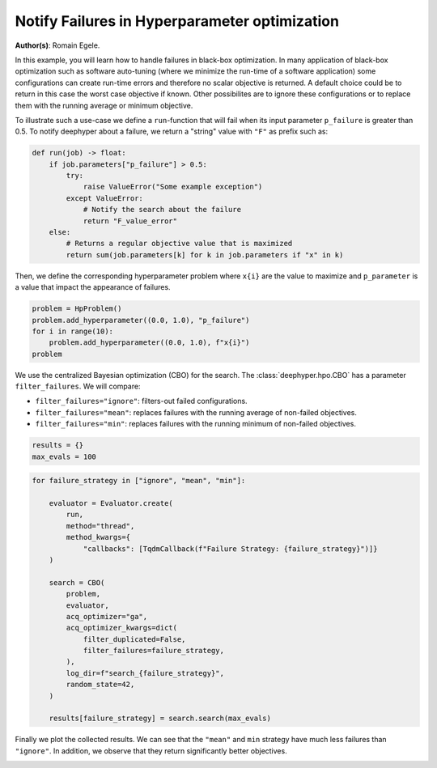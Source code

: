 
.. DO NOT EDIT.
.. THIS FILE WAS AUTOMATICALLY GENERATED BY SPHINX-GALLERY.
.. TO MAKE CHANGES, EDIT THE SOURCE PYTHON FILE:
.. "examples/examples_bbo/plot_notify_failures_hpo.py"
.. LINE NUMBERS ARE GIVEN BELOW.

.. only:: html

    .. note::
        :class: sphx-glr-download-link-note

        :ref:`Go to the end <sphx_glr_download_examples_examples_bbo_plot_notify_failures_hpo.py>`
        to download the full example code.

.. rst-class:: sphx-glr-example-title

.. _sphx_glr_examples_examples_bbo_plot_notify_failures_hpo.py:


Notify Failures in Hyperparameter optimization
==============================================

**Author(s)**: Romain Egele.

In this example, you will learn how to handle failures in black-box optimization.
In many application of black-box optimization such as software auto-tuning (where we
minimize the run-time of a software application) some configurations can
create run-time errors and therefore no scalar objective is returned. A
default choice could be to return in this case the worst case objective if
known. Other possibilites are to ignore these configurations or to replace 
them with the running average or minimum objective.

.. GENERATED FROM PYTHON SOURCE LINES 17-30

.. dropdown:: Code (Import statements)

    .. code-block:: Python


        import matplotlib.pyplot as plt
        import numpy as np

        from deephyper.hpo import HpProblem
        from deephyper.hpo import CBO
        from deephyper.evaluator import Evaluator
        from deephyper.evaluator.callback import TqdmCallback

        WIDTH_PLOTS = 8
        HEIGHT_PLOTS = WIDTH_PLOTS / 1.618








.. GENERATED FROM PYTHON SOURCE LINES 31-34

To illustrate such a use-case we define a ``run``-function that will fail when its 
input parameter ``p_failure`` is greater than 0.5.
To notify deephyper about a failure, we return a "string" value with ``"F"`` as prefix such as:

.. GENERATED FROM PYTHON SOURCE LINES 34-46

.. code-block:: Python

    def run(job) -> float:
        if job.parameters["p_failure"] > 0.5:
            try:
                raise ValueError("Some example exception")
            except ValueError:
                # Notify the search about the failure
                return "F_value_error"
        else:
            # Returns a regular objective value that is maximized
            return sum(job.parameters[k] for k in job.parameters if "x" in k)









.. GENERATED FROM PYTHON SOURCE LINES 47-49

Then, we define the corresponding hyperparameter problem where ``x{i}`` are the
value to maximize and ``p_parameter`` is a value that impact the appearance of failures.

.. GENERATED FROM PYTHON SOURCE LINES 49-55

.. code-block:: Python

    problem = HpProblem()
    problem.add_hyperparameter((0.0, 1.0), "p_failure")
    for i in range(10):
        problem.add_hyperparameter((0.0, 1.0), f"x{i}")
    problem





.. rst-class:: sphx-glr-script-out

 .. code-block:: none


    Configuration space object:
      Hyperparameters:
        p_failure, Type: UniformFloat, Range: [0.0, 1.0], Default: 0.5
        x0, Type: UniformFloat, Range: [0.0, 1.0], Default: 0.5
        x1, Type: UniformFloat, Range: [0.0, 1.0], Default: 0.5
        x2, Type: UniformFloat, Range: [0.0, 1.0], Default: 0.5
        x3, Type: UniformFloat, Range: [0.0, 1.0], Default: 0.5
        x4, Type: UniformFloat, Range: [0.0, 1.0], Default: 0.5
        x5, Type: UniformFloat, Range: [0.0, 1.0], Default: 0.5
        x6, Type: UniformFloat, Range: [0.0, 1.0], Default: 0.5
        x7, Type: UniformFloat, Range: [0.0, 1.0], Default: 0.5
        x8, Type: UniformFloat, Range: [0.0, 1.0], Default: 0.5
        x9, Type: UniformFloat, Range: [0.0, 1.0], Default: 0.5




.. GENERATED FROM PYTHON SOURCE LINES 56-63

We use the centralized Bayesian optimization (CBO) for the search.
The :class:`deephyper.hpo.CBO` has a parameter ``filter_failures``.
We will compare:

- ``filter_failures="ignore"``: filters-out failed configurations.
- ``filter_failures="mean"``: replaces failures with the running average of non-failed objectives.
- ``filter_failures="min"``: replaces failures with the running minimum of non-failed objectives.

.. GENERATED FROM PYTHON SOURCE LINES 63-67

.. code-block:: Python


    results = {}
    max_evals = 100








.. GENERATED FROM PYTHON SOURCE LINES 68-91

.. code-block:: Python

    for failure_strategy in ["ignore", "mean", "min"]:

        evaluator = Evaluator.create(
            run,
            method="thread",
            method_kwargs={
                "callbacks": [TqdmCallback(f"Failure Strategy: {failure_strategy}")]}
        )

        search = CBO(
            problem,
            evaluator,
            acq_optimizer="ga",
            acq_optimizer_kwargs=dict(
                filter_duplicated=False,
                filter_failures=failure_strategy,
            ),
            log_dir=f"search_{failure_strategy}",
            random_state=42,
        )

        results[failure_strategy] = search.search(max_evals)





.. rst-class:: sphx-glr-script-out

 .. code-block:: none

      0%|          | 0/100 [00:00<?, ?it/s]    Failure Strategy: ignore:   0%|          | 0/100 [00:00<?, ?it/s]    Failure Strategy: ignore:   1%|          | 1/100 [00:00<00:00, 4064.25it/s, failures=0, objective=6.63]    Failure Strategy: ignore:   2%|▏         | 2/100 [00:00<00:00, 221.58it/s, failures=1, objective=6.63]     Failure Strategy: ignore:   3%|▎         | 3/100 [00:00<00:00, 178.68it/s, failures=2, objective=6.63]    Failure Strategy: ignore:   4%|▍         | 4/100 [00:00<00:00, 155.01it/s, failures=2, objective=6.63]    Failure Strategy: ignore:   5%|▌         | 5/100 [00:00<00:00, 152.67it/s, failures=2, objective=6.63]    Failure Strategy: ignore:   6%|▌         | 6/100 [00:00<00:00, 148.48it/s, failures=3, objective=6.63]    Failure Strategy: ignore:   7%|▋         | 7/100 [00:00<00:00, 147.04it/s, failures=4, objective=6.63]    Failure Strategy: ignore:   8%|▊         | 8/100 [00:00<00:00, 146.54it/s, failures=4, objective=6.63]    Failure Strategy: ignore:   9%|▉         | 9/100 [00:00<00:00, 146.53it/s, failures=5, objective=6.63]    Failure Strategy: ignore:  10%|█         | 10/100 [00:00<00:00, 146.72it/s, failures=5, objective=6.63]    Failure Strategy: ignore:  11%|█         | 11/100 [00:00<00:00, 146.13it/s, failures=5, objective=6.63]    Failure Strategy: ignore:  12%|█▏        | 12/100 [00:00<00:00, 145.38it/s, failures=6, objective=6.63]    Failure Strategy: ignore:  13%|█▎        | 13/100 [00:00<00:00, 145.46it/s, failures=6, objective=6.63]    Failure Strategy: ignore:  14%|█▍        | 14/100 [00:00<00:00, 145.38it/s, failures=7, objective=6.63]    Failure Strategy: ignore:  15%|█▌        | 15/100 [00:00<00:00, 145.50it/s, failures=7, objective=6.63]    Failure Strategy: ignore:  15%|█▌        | 15/100 [00:00<00:00, 145.50it/s, failures=8, objective=6.63]    Failure Strategy: ignore:  16%|█▌        | 16/100 [00:00<00:00, 145.50it/s, failures=9, objective=6.63]    Failure Strategy: ignore:  17%|█▋        | 17/100 [00:00<00:00, 145.50it/s, failures=10, objective=6.63]    Failure Strategy: ignore:  18%|█▊        | 18/100 [00:00<00:00, 145.50it/s, failures=11, objective=6.63]    Failure Strategy: ignore:  19%|█▉        | 19/100 [00:00<00:00, 145.50it/s, failures=12, objective=6.63]    Failure Strategy: ignore:  20%|██        | 20/100 [00:00<00:00, 145.50it/s, failures=13, objective=6.63]    Failure Strategy: ignore:  21%|██        | 21/100 [00:00<00:00, 145.50it/s, failures=14, objective=6.63]    Failure Strategy: ignore:  22%|██▏       | 22/100 [00:00<00:00, 145.50it/s, failures=15, objective=6.63]    Failure Strategy: ignore:  23%|██▎       | 23/100 [00:00<00:00, 145.50it/s, failures=16, objective=6.63]    Failure Strategy: ignore:  24%|██▍       | 24/100 [00:00<00:00, 145.50it/s, failures=16, objective=6.63]    Failure Strategy: ignore:  25%|██▌       | 25/100 [00:00<00:00, 145.50it/s, failures=16, objective=6.63]    Failure Strategy: ignore:  26%|██▌       | 26/100 [00:00<00:00, 145.50it/s, failures=17, objective=6.63]    Failure Strategy: ignore:  27%|██▋       | 27/100 [00:00<00:00, 145.50it/s, failures=17, objective=6.63]    Failure Strategy: ignore:  28%|██▊       | 28/100 [00:00<00:00, 145.50it/s, failures=18, objective=6.63]    Failure Strategy: ignore:  29%|██▉       | 29/100 [00:00<00:00, 145.50it/s, failures=19, objective=6.63]    Failure Strategy: ignore:  30%|███       | 30/100 [00:00<00:00, 142.10it/s, failures=19, objective=6.63]    Failure Strategy: ignore:  30%|███       | 30/100 [00:00<00:00, 142.10it/s, failures=20, objective=6.63]    Failure Strategy: ignore:  31%|███       | 31/100 [00:00<00:00, 142.10it/s, failures=20, objective=6.63]    Failure Strategy: ignore:  32%|███▏      | 32/100 [00:00<00:00, 142.10it/s, failures=21, objective=6.63]    Failure Strategy: ignore:  33%|███▎      | 33/100 [00:00<00:00, 142.10it/s, failures=21, objective=6.63]    Failure Strategy: ignore:  34%|███▍      | 34/100 [00:00<00:00, 142.10it/s, failures=21, objective=6.63]    Failure Strategy: ignore:  35%|███▌      | 35/100 [00:00<00:00, 142.10it/s, failures=21, objective=6.63]    Failure Strategy: ignore:  36%|███▌      | 36/100 [00:00<00:00, 142.10it/s, failures=21, objective=6.63]    Failure Strategy: ignore:  37%|███▋      | 37/100 [00:00<00:00, 142.10it/s, failures=22, objective=6.63]    Failure Strategy: ignore:  38%|███▊      | 38/100 [00:00<00:00, 142.10it/s, failures=22, objective=6.63]    Failure Strategy: ignore:  39%|███▉      | 39/100 [00:00<00:00, 142.10it/s, failures=22, objective=6.87]    Failure Strategy: ignore:  40%|████      | 40/100 [00:00<00:00, 142.10it/s, failures=22, objective=6.87]    Failure Strategy: ignore:  41%|████      | 41/100 [00:00<00:00, 142.10it/s, failures=22, objective=6.87]    Failure Strategy: ignore:  42%|████▏     | 42/100 [00:00<00:00, 142.10it/s, failures=22, objective=6.87]    Failure Strategy: ignore:  43%|████▎     | 43/100 [00:00<00:00, 142.10it/s, failures=23, objective=6.87]    Failure Strategy: ignore:  44%|████▍     | 44/100 [00:00<00:00, 142.10it/s, failures=23, objective=6.87]    Failure Strategy: ignore:  45%|████▌     | 45/100 [00:00<00:00, 141.04it/s, failures=23, objective=6.87]    Failure Strategy: ignore:  45%|████▌     | 45/100 [00:00<00:00, 141.04it/s, failures=24, objective=6.87]    Failure Strategy: ignore:  46%|████▌     | 46/100 [00:00<00:00, 141.04it/s, failures=24, objective=6.87]    Failure Strategy: ignore:  47%|████▋     | 47/100 [00:00<00:00, 141.04it/s, failures=25, objective=6.87]    Failure Strategy: ignore:  48%|████▊     | 48/100 [00:00<00:00, 141.04it/s, failures=25, objective=6.87]    Failure Strategy: ignore:  49%|████▉     | 49/100 [00:00<00:00, 141.04it/s, failures=26, objective=6.87]    Failure Strategy: ignore:  50%|█████     | 50/100 [00:00<00:00, 141.04it/s, failures=27, objective=6.87]    Failure Strategy: ignore:  51%|█████     | 51/100 [00:00<00:00, 141.04it/s, failures=28, objective=6.87]    Failure Strategy: ignore:  52%|█████▏    | 52/100 [00:00<00:00, 141.04it/s, failures=29, objective=6.87]    Failure Strategy: ignore:  53%|█████▎    | 53/100 [00:00<00:00, 141.04it/s, failures=30, objective=6.87]    Failure Strategy: ignore:  54%|█████▍    | 54/100 [00:00<00:00, 141.04it/s, failures=31, objective=6.87]    Failure Strategy: ignore:  55%|█████▌    | 55/100 [00:00<00:00, 141.04it/s, failures=32, objective=6.87]    Failure Strategy: ignore:  56%|█████▌    | 56/100 [00:00<00:00, 141.04it/s, failures=33, objective=6.87]    Failure Strategy: ignore:  57%|█████▋    | 57/100 [00:00<00:00, 141.04it/s, failures=34, objective=6.87]    Failure Strategy: ignore:  58%|█████▊    | 58/100 [00:00<00:00, 141.04it/s, failures=35, objective=6.87]    Failure Strategy: ignore:  59%|█████▉    | 59/100 [00:00<00:00, 141.04it/s, failures=36, objective=6.87]    Failure Strategy: ignore:  60%|██████    | 60/100 [00:00<00:00, 103.18it/s, failures=36, objective=6.87]    Failure Strategy: ignore:  60%|██████    | 60/100 [00:00<00:00, 103.18it/s, failures=37, objective=6.87]    Failure Strategy: ignore:  61%|██████    | 61/100 [00:00<00:00, 103.18it/s, failures=38, objective=6.87]    Failure Strategy: ignore:  62%|██████▏   | 62/100 [00:00<00:00, 103.18it/s, failures=39, objective=6.87]    Failure Strategy: ignore:  63%|██████▎   | 63/100 [00:00<00:00, 103.18it/s, failures=40, objective=6.87]    Failure Strategy: ignore:  64%|██████▍   | 64/100 [00:00<00:00, 103.18it/s, failures=41, objective=6.87]    Failure Strategy: ignore:  65%|██████▌   | 65/100 [00:00<00:00, 103.18it/s, failures=42, objective=6.87]    Failure Strategy: ignore:  66%|██████▌   | 66/100 [00:00<00:00, 103.18it/s, failures=43, objective=6.87]    Failure Strategy: ignore:  67%|██████▋   | 67/100 [00:00<00:00, 103.18it/s, failures=44, objective=6.87]    Failure Strategy: ignore:  68%|██████▊   | 68/100 [00:00<00:00, 103.18it/s, failures=45, objective=6.87]    Failure Strategy: ignore:  69%|██████▉   | 69/100 [00:00<00:00, 103.18it/s, failures=46, objective=6.87]    Failure Strategy: ignore:  70%|███████   | 70/100 [00:00<00:00, 103.18it/s, failures=47, objective=6.87]    Failure Strategy: ignore:  71%|███████   | 71/100 [00:00<00:00, 103.18it/s, failures=48, objective=6.87]    Failure Strategy: ignore:  72%|███████▏  | 72/100 [00:00<00:00, 103.18it/s, failures=49, objective=6.87]    Failure Strategy: ignore:  73%|███████▎  | 73/100 [00:00<00:00, 103.18it/s, failures=50, objective=6.87]    Failure Strategy: ignore:  74%|███████▍  | 74/100 [00:00<00:00, 103.18it/s, failures=51, objective=6.87]    Failure Strategy: ignore:  75%|███████▌  | 75/100 [00:00<00:00, 103.18it/s, failures=52, objective=6.87]    Failure Strategy: ignore:  76%|███████▌  | 76/100 [00:00<00:00, 103.18it/s, failures=53, objective=6.87]    Failure Strategy: ignore:  77%|███████▋  | 77/100 [00:00<00:00, 103.18it/s, failures=54, objective=6.87]    Failure Strategy: ignore:  78%|███████▊  | 78/100 [00:00<00:00, 103.18it/s, failures=55, objective=6.87]    Failure Strategy: ignore:  79%|███████▉  | 79/100 [00:00<00:00, 103.18it/s, failures=56, objective=6.87]    Failure Strategy: ignore:  80%|████████  | 80/100 [00:00<00:00, 103.18it/s, failures=57, objective=6.87]    Failure Strategy: ignore:  81%|████████  | 81/100 [00:00<00:00, 103.18it/s, failures=58, objective=6.87]    Failure Strategy: ignore:  82%|████████▏ | 82/100 [00:00<00:00, 103.18it/s, failures=59, objective=6.87]    Failure Strategy: ignore:  83%|████████▎ | 83/100 [00:00<00:00, 103.18it/s, failures=60, objective=6.87]    Failure Strategy: ignore:  84%|████████▍ | 84/100 [00:00<00:00, 103.18it/s, failures=61, objective=6.87]    Failure Strategy: ignore:  85%|████████▌ | 85/100 [00:00<00:00, 103.18it/s, failures=62, objective=6.87]    Failure Strategy: ignore:  86%|████████▌ | 86/100 [00:00<00:00, 103.18it/s, failures=63, objective=6.87]    Failure Strategy: ignore:  87%|████████▋ | 87/100 [00:00<00:00, 103.18it/s, failures=64, objective=6.87]    Failure Strategy: ignore:  88%|████████▊ | 88/100 [00:00<00:00, 103.18it/s, failures=65, objective=6.87]    Failure Strategy: ignore:  89%|████████▉ | 89/100 [00:00<00:00, 103.18it/s, failures=66, objective=6.87]    Failure Strategy: ignore:  90%|█████████ | 90/100 [00:00<00:00, 103.18it/s, failures=67, objective=6.87]    Failure Strategy: ignore:  91%|█████████ | 91/100 [00:00<00:00, 103.18it/s, failures=68, objective=6.87]    Failure Strategy: ignore:  92%|█████████▏| 92/100 [00:00<00:00, 103.18it/s, failures=69, objective=6.87]    Failure Strategy: ignore:  93%|█████████▎| 93/100 [00:00<00:00, 103.18it/s, failures=70, objective=6.87]    Failure Strategy: ignore:  94%|█████████▍| 94/100 [00:00<00:00, 103.18it/s, failures=71, objective=6.87]    Failure Strategy: ignore:  95%|█████████▌| 95/100 [00:00<00:00, 103.18it/s, failures=72, objective=6.87]    Failure Strategy: ignore:  96%|█████████▌| 96/100 [00:00<00:00, 103.18it/s, failures=73, objective=6.87]    Failure Strategy: ignore:  97%|█████████▋| 97/100 [00:00<00:00, 103.18it/s, failures=74, objective=6.87]    Failure Strategy: ignore:  98%|█████████▊| 98/100 [00:00<00:00, 103.18it/s, failures=75, objective=6.87]    Failure Strategy: ignore:  99%|█████████▉| 99/100 [00:00<00:00, 103.18it/s, failures=76, objective=6.87]    Failure Strategy: ignore: 100%|██████████| 100/100 [00:00<00:00, 103.18it/s, failures=77, objective=6.87]    Failure Strategy: ignore: 100%|██████████| 100/100 [00:00<00:00, 184.62it/s, failures=77, objective=6.87]
      0%|          | 0/100 [00:00<?, ?it/s]    Failure Strategy: mean:   0%|          | 0/100 [00:00<?, ?it/s]    Failure Strategy: mean:   1%|          | 1/100 [00:00<00:00, 17848.10it/s, failures=0, objective=6.63]    Failure Strategy: mean:   2%|▏         | 2/100 [00:00<00:00, 275.94it/s, failures=1, objective=6.63]      Failure Strategy: mean:   3%|▎         | 3/100 [00:00<00:00, 211.20it/s, failures=2, objective=6.63]    Failure Strategy: mean:   4%|▍         | 4/100 [00:00<00:00, 187.76it/s, failures=2, objective=6.63]    Failure Strategy: mean:   5%|▌         | 5/100 [00:00<00:00, 172.29it/s, failures=2, objective=6.63]    Failure Strategy: mean:   6%|▌         | 6/100 [00:00<00:00, 165.16it/s, failures=3, objective=6.63]    Failure Strategy: mean:   7%|▋         | 7/100 [00:00<00:00, 158.41it/s, failures=4, objective=6.63]    Failure Strategy: mean:   8%|▊         | 8/100 [00:00<00:00, 156.14it/s, failures=4, objective=6.63]    Failure Strategy: mean:   9%|▉         | 9/100 [00:00<00:00, 153.83it/s, failures=5, objective=6.63]    Failure Strategy: mean:  10%|█         | 10/100 [00:00<00:00, 151.26it/s, failures=5, objective=6.63]    Failure Strategy: mean:  11%|█         | 11/100 [00:00<00:00, 148.79it/s, failures=5, objective=6.63]    Failure Strategy: mean:  12%|█▏        | 12/100 [00:00<00:00, 147.87it/s, failures=6, objective=6.63]    Failure Strategy: mean:  13%|█▎        | 13/100 [00:00<00:00, 146.69it/s, failures=6, objective=6.63]    Failure Strategy: mean:  14%|█▍        | 14/100 [00:00<00:00, 145.90it/s, failures=7, objective=6.63]    Failure Strategy: mean:  15%|█▌        | 15/100 [00:00<00:00, 145.30it/s, failures=7, objective=6.63]    Failure Strategy: mean:  15%|█▌        | 15/100 [00:00<00:00, 145.30it/s, failures=8, objective=6.63]    Failure Strategy: mean:  16%|█▌        | 16/100 [00:00<00:00, 145.30it/s, failures=9, objective=6.63]    Failure Strategy: mean:  17%|█▋        | 17/100 [00:00<00:00, 145.30it/s, failures=10, objective=6.63]    Failure Strategy: mean:  18%|█▊        | 18/100 [00:00<00:00, 145.30it/s, failures=11, objective=6.63]    Failure Strategy: mean:  19%|█▉        | 19/100 [00:00<00:00, 145.30it/s, failures=12, objective=6.63]    Failure Strategy: mean:  20%|██        | 20/100 [00:00<00:00, 145.30it/s, failures=13, objective=6.63]    Failure Strategy: mean:  21%|██        | 21/100 [00:00<00:00, 145.30it/s, failures=14, objective=6.63]    Failure Strategy: mean:  22%|██▏       | 22/100 [00:00<00:00, 145.30it/s, failures=15, objective=6.63]    Failure Strategy: mean:  23%|██▎       | 23/100 [00:00<00:00, 145.30it/s, failures=16, objective=6.63]    Failure Strategy: mean:  24%|██▍       | 24/100 [00:00<00:00, 145.30it/s, failures=16, objective=6.63]    Failure Strategy: mean:  25%|██▌       | 25/100 [00:00<00:00, 145.30it/s, failures=16, objective=6.63]    Failure Strategy: mean:  26%|██▌       | 26/100 [00:00<00:00, 145.30it/s, failures=17, objective=6.63]    Failure Strategy: mean:  27%|██▋       | 27/100 [00:00<00:00, 145.30it/s, failures=17, objective=6.63]    Failure Strategy: mean:  28%|██▊       | 28/100 [00:00<00:00, 145.30it/s, failures=18, objective=6.63]    Failure Strategy: mean:  29%|██▉       | 29/100 [00:00<00:00, 145.30it/s, failures=19, objective=6.63]    Failure Strategy: mean:  30%|███       | 30/100 [00:00<00:00, 143.30it/s, failures=19, objective=6.63]    Failure Strategy: mean:  30%|███       | 30/100 [00:00<00:00, 143.30it/s, failures=20, objective=6.63]    Failure Strategy: mean:  31%|███       | 31/100 [00:00<00:00, 143.30it/s, failures=20, objective=6.63]    Failure Strategy: mean:  32%|███▏      | 32/100 [00:00<00:00, 143.30it/s, failures=21, objective=6.63]    Failure Strategy: mean:  33%|███▎      | 33/100 [00:00<00:00, 143.30it/s, failures=21, objective=6.63]    Failure Strategy: mean:  34%|███▍      | 34/100 [00:00<00:00, 143.30it/s, failures=21, objective=6.63]    Failure Strategy: mean:  35%|███▌      | 35/100 [00:00<00:00, 143.30it/s, failures=21, objective=6.63]    Failure Strategy: mean:  36%|███▌      | 36/100 [00:00<00:00, 143.30it/s, failures=21, objective=6.63]    Failure Strategy: mean:  37%|███▋      | 37/100 [00:00<00:00, 143.30it/s, failures=22, objective=6.63]    Failure Strategy: mean:  38%|███▊      | 38/100 [00:00<00:00, 143.30it/s, failures=22, objective=6.63]    Failure Strategy: mean:  39%|███▉      | 39/100 [00:00<00:00, 143.30it/s, failures=22, objective=6.87]    Failure Strategy: mean:  40%|████      | 40/100 [00:00<00:00, 143.30it/s, failures=22, objective=6.87]    Failure Strategy: mean:  41%|████      | 41/100 [00:00<00:00, 143.30it/s, failures=22, objective=6.87]    Failure Strategy: mean:  42%|████▏     | 42/100 [00:00<00:00, 143.30it/s, failures=22, objective=6.87]    Failure Strategy: mean:  43%|████▎     | 43/100 [00:00<00:00, 143.30it/s, failures=23, objective=6.87]    Failure Strategy: mean:  44%|████▍     | 44/100 [00:00<00:00, 143.30it/s, failures=23, objective=6.87]    Failure Strategy: mean:  45%|████▌     | 45/100 [00:00<00:00, 110.23it/s, failures=23, objective=6.87]    Failure Strategy: mean:  45%|████▌     | 45/100 [00:00<00:00, 110.23it/s, failures=24, objective=6.87]    Failure Strategy: mean:  46%|████▌     | 46/100 [00:00<00:00, 110.23it/s, failures=24, objective=6.87]    Failure Strategy: mean:  47%|████▋     | 47/100 [00:00<00:00, 110.23it/s, failures=25, objective=6.87]    Failure Strategy: mean:  48%|████▊     | 48/100 [00:00<00:00, 110.23it/s, failures=25, objective=6.87]    Failure Strategy: mean:  49%|████▉     | 49/100 [00:00<00:00, 110.23it/s, failures=25, objective=6.87]    Failure Strategy: mean:  50%|█████     | 50/100 [00:00<00:00, 110.23it/s, failures=25, objective=7.36]    Failure Strategy: mean:  51%|█████     | 51/100 [00:00<00:00, 110.23it/s, failures=25, objective=8.13]    Failure Strategy: mean:  52%|█████▏    | 52/100 [00:01<00:00, 110.23it/s, failures=25, objective=8.13]    Failure Strategy: mean:  53%|█████▎    | 53/100 [00:01<00:00, 110.23it/s, failures=26, objective=8.13]    Failure Strategy: mean:  54%|█████▍    | 54/100 [00:01<00:00, 110.23it/s, failures=26, objective=8.13]    Failure Strategy: mean:  55%|█████▌    | 55/100 [00:01<00:00, 110.23it/s, failures=26, objective=8.13]    Failure Strategy: mean:  56%|█████▌    | 56/100 [00:02<00:00, 110.23it/s, failures=26, objective=8.13]    Failure Strategy: mean:  57%|█████▋    | 57/100 [00:02<00:02, 16.47it/s, failures=26, objective=8.13]     Failure Strategy: mean:  57%|█████▋    | 57/100 [00:02<00:02, 16.47it/s, failures=26, objective=8.13]    Failure Strategy: mean:  58%|█████▊    | 58/100 [00:02<00:02, 16.47it/s, failures=26, objective=8.13]    Failure Strategy: mean:  59%|█████▉    | 59/100 [00:02<00:02, 16.47it/s, failures=26, objective=8.13]    Failure Strategy: mean:  60%|██████    | 60/100 [00:02<00:02, 16.47it/s, failures=26, objective=8.13]    Failure Strategy: mean:  61%|██████    | 61/100 [00:02<00:02, 16.47it/s, failures=26, objective=8.13]    Failure Strategy: mean:  62%|██████▏   | 62/100 [00:03<00:02, 16.47it/s, failures=26, objective=8.13]    Failure Strategy: mean:  63%|██████▎   | 63/100 [00:03<00:02, 16.47it/s, failures=26, objective=8.13]    Failure Strategy: mean:  64%|██████▍   | 64/100 [00:03<00:02, 16.47it/s, failures=26, objective=8.68]    Failure Strategy: mean:  65%|██████▌   | 65/100 [00:03<00:03, 11.03it/s, failures=26, objective=8.68]    Failure Strategy: mean:  65%|██████▌   | 65/100 [00:03<00:03, 11.03it/s, failures=26, objective=8.68]    Failure Strategy: mean:  66%|██████▌   | 66/100 [00:03<00:03, 11.03it/s, failures=26, objective=8.68]    Failure Strategy: mean:  67%|██████▋   | 67/100 [00:04<00:02, 11.03it/s, failures=26, objective=8.94]    Failure Strategy: mean:  68%|██████▊   | 68/100 [00:04<00:02, 11.03it/s, failures=26, objective=8.94]    Failure Strategy: mean:  69%|██████▉   | 69/100 [00:04<00:02, 11.03it/s, failures=26, objective=8.94]    Failure Strategy: mean:  70%|███████   | 70/100 [00:04<00:03,  8.82it/s, failures=26, objective=8.94]    Failure Strategy: mean:  70%|███████   | 70/100 [00:04<00:03,  8.82it/s, failures=26, objective=9.31]    Failure Strategy: mean:  71%|███████   | 71/100 [00:05<00:03,  8.82it/s, failures=26, objective=9.31]    Failure Strategy: mean:  72%|███████▏  | 72/100 [00:05<00:03,  8.82it/s, failures=26, objective=9.31]    Failure Strategy: mean:  73%|███████▎  | 73/100 [00:05<00:03,  8.82it/s, failures=27, objective=9.31]    Failure Strategy: mean:  74%|███████▍  | 74/100 [00:05<00:03,  7.77it/s, failures=27, objective=9.31]    Failure Strategy: mean:  74%|███████▍  | 74/100 [00:05<00:03,  7.77it/s, failures=27, objective=9.31]    Failure Strategy: mean:  75%|███████▌  | 75/100 [00:05<00:03,  7.77it/s, failures=27, objective=9.31]    Failure Strategy: mean:  76%|███████▌  | 76/100 [00:06<00:03,  7.77it/s, failures=28, objective=9.31]    Failure Strategy: mean:  77%|███████▋  | 77/100 [00:06<00:03,  6.74it/s, failures=28, objective=9.31]    Failure Strategy: mean:  77%|███████▋  | 77/100 [00:06<00:03,  6.74it/s, failures=28, objective=9.31]    Failure Strategy: mean:  78%|███████▊  | 78/100 [00:06<00:03,  6.74it/s, failures=28, objective=9.31]    Failure Strategy: mean:  79%|███████▉  | 79/100 [00:06<00:03,  6.31it/s, failures=28, objective=9.31]    Failure Strategy: mean:  79%|███████▉  | 79/100 [00:06<00:03,  6.31it/s, failures=28, objective=9.31]    Failure Strategy: mean:  80%|████████  | 80/100 [00:07<00:03,  6.31it/s, failures=28, objective=9.31]    Failure Strategy: mean:  81%|████████  | 81/100 [00:07<00:03,  6.01it/s, failures=28, objective=9.31]    Failure Strategy: mean:  81%|████████  | 81/100 [00:07<00:03,  6.01it/s, failures=28, objective=9.33]    Failure Strategy: mean:  82%|████████▏ | 82/100 [00:07<00:02,  6.01it/s, failures=28, objective=9.49]    Failure Strategy: mean:  83%|████████▎ | 83/100 [00:07<00:03,  5.51it/s, failures=28, objective=9.49]    Failure Strategy: mean:  83%|████████▎ | 83/100 [00:07<00:03,  5.51it/s, failures=28, objective=9.49]    Failure Strategy: mean:  84%|████████▍ | 84/100 [00:08<00:03,  5.19it/s, failures=28, objective=9.49]    Failure Strategy: mean:  84%|████████▍ | 84/100 [00:08<00:03,  5.19it/s, failures=28, objective=9.49]    Failure Strategy: mean:  85%|████████▌ | 85/100 [00:08<00:02,  5.16it/s, failures=28, objective=9.49]    Failure Strategy: mean:  85%|████████▌ | 85/100 [00:08<00:02,  5.16it/s, failures=28, objective=9.49]    Failure Strategy: mean:  86%|████████▌ | 86/100 [00:08<00:02,  5.02it/s, failures=28, objective=9.49]    Failure Strategy: mean:  86%|████████▌ | 86/100 [00:08<00:02,  5.02it/s, failures=28, objective=9.49]    Failure Strategy: mean:  87%|████████▋ | 87/100 [00:08<00:02,  4.94it/s, failures=28, objective=9.49]    Failure Strategy: mean:  87%|████████▋ | 87/100 [00:08<00:02,  4.94it/s, failures=28, objective=9.49]    Failure Strategy: mean:  88%|████████▊ | 88/100 [00:08<00:02,  4.91it/s, failures=28, objective=9.49]    Failure Strategy: mean:  88%|████████▊ | 88/100 [00:08<00:02,  4.91it/s, failures=28, objective=9.7]     Failure Strategy: mean:  89%|████████▉ | 89/100 [00:09<00:02,  4.79it/s, failures=28, objective=9.7]    Failure Strategy: mean:  89%|████████▉ | 89/100 [00:09<00:02,  4.79it/s, failures=28, objective=9.7]    Failure Strategy: mean:  90%|█████████ | 90/100 [00:09<00:02,  4.59it/s, failures=28, objective=9.7]    Failure Strategy: mean:  90%|█████████ | 90/100 [00:09<00:02,  4.59it/s, failures=28, objective=9.7]    Failure Strategy: mean:  91%|█████████ | 91/100 [00:09<00:01,  4.55it/s, failures=28, objective=9.7]    Failure Strategy: mean:  91%|█████████ | 91/100 [00:09<00:01,  4.55it/s, failures=28, objective=9.7]    Failure Strategy: mean:  92%|█████████▏| 92/100 [00:09<00:01,  4.34it/s, failures=28, objective=9.7]    Failure Strategy: mean:  92%|█████████▏| 92/100 [00:09<00:01,  4.34it/s, failures=28, objective=9.7]    Failure Strategy: mean:  93%|█████████▎| 93/100 [00:10<00:01,  4.21it/s, failures=28, objective=9.7]    Failure Strategy: mean:  93%|█████████▎| 93/100 [00:10<00:01,  4.21it/s, failures=28, objective=9.7]    Failure Strategy: mean:  94%|█████████▍| 94/100 [00:10<00:01,  4.23it/s, failures=28, objective=9.7]    Failure Strategy: mean:  94%|█████████▍| 94/100 [00:10<00:01,  4.23it/s, failures=28, objective=9.7]    Failure Strategy: mean:  95%|█████████▌| 95/100 [00:10<00:01,  4.25it/s, failures=28, objective=9.7]    Failure Strategy: mean:  95%|█████████▌| 95/100 [00:10<00:01,  4.25it/s, failures=28, objective=9.7]    Failure Strategy: mean:  96%|█████████▌| 96/100 [00:10<00:01,  3.98it/s, failures=28, objective=9.7]    Failure Strategy: mean:  96%|█████████▌| 96/100 [00:10<00:01,  3.98it/s, failures=28, objective=9.7]    Failure Strategy: mean:  97%|█████████▋| 97/100 [00:11<00:00,  3.80it/s, failures=28, objective=9.7]    Failure Strategy: mean:  97%|█████████▋| 97/100 [00:11<00:00,  3.80it/s, failures=28, objective=9.7]    Failure Strategy: mean:  98%|█████████▊| 98/100 [00:11<00:00,  3.95it/s, failures=28, objective=9.7]    Failure Strategy: mean:  98%|█████████▊| 98/100 [00:11<00:00,  3.95it/s, failures=29, objective=9.7]    Failure Strategy: mean:  99%|█████████▉| 99/100 [00:11<00:00,  3.73it/s, failures=29, objective=9.7]    Failure Strategy: mean:  99%|█████████▉| 99/100 [00:11<00:00,  3.73it/s, failures=29, objective=9.74]    Failure Strategy: mean: 100%|██████████| 100/100 [00:11<00:00,  3.71it/s, failures=29, objective=9.74]    Failure Strategy: mean: 100%|██████████| 100/100 [00:11<00:00,  3.71it/s, failures=29, objective=9.74]    Failure Strategy: mean: 100%|██████████| 100/100 [00:11<00:00,  8.34it/s, failures=29, objective=9.74]
      0%|          | 0/100 [00:00<?, ?it/s]    Failure Strategy: min:   0%|          | 0/100 [00:00<?, ?it/s]    Failure Strategy: min:   1%|          | 1/100 [00:00<00:00, 16710.37it/s, failures=0, objective=6.63]    Failure Strategy: min:   2%|▏         | 2/100 [00:00<00:00, 253.36it/s, failures=1, objective=6.63]      Failure Strategy: min:   3%|▎         | 3/100 [00:00<00:00, 196.72it/s, failures=2, objective=6.63]    Failure Strategy: min:   4%|▍         | 4/100 [00:00<00:00, 170.24it/s, failures=2, objective=6.63]    Failure Strategy: min:   5%|▌         | 5/100 [00:00<00:00, 156.10it/s, failures=2, objective=6.63]    Failure Strategy: min:   6%|▌         | 6/100 [00:00<00:00, 139.38it/s, failures=3, objective=6.63]    Failure Strategy: min:   7%|▋         | 7/100 [00:00<00:00, 138.42it/s, failures=4, objective=6.63]    Failure Strategy: min:   8%|▊         | 8/100 [00:00<00:00, 136.98it/s, failures=4, objective=6.63]    Failure Strategy: min:   9%|▉         | 9/100 [00:00<00:00, 136.24it/s, failures=5, objective=6.63]    Failure Strategy: min:  10%|█         | 10/100 [00:00<00:00, 135.39it/s, failures=5, objective=6.63]    Failure Strategy: min:  11%|█         | 11/100 [00:00<00:00, 135.49it/s, failures=5, objective=6.63]    Failure Strategy: min:  12%|█▏        | 12/100 [00:00<00:00, 135.09it/s, failures=6, objective=6.63]    Failure Strategy: min:  13%|█▎        | 13/100 [00:00<00:00, 134.94it/s, failures=6, objective=6.63]    Failure Strategy: min:  14%|█▍        | 14/100 [00:00<00:00, 134.44it/s, failures=6, objective=6.63]    Failure Strategy: min:  14%|█▍        | 14/100 [00:00<00:00, 134.44it/s, failures=7, objective=6.63]    Failure Strategy: min:  15%|█▌        | 15/100 [00:00<00:00, 134.44it/s, failures=8, objective=6.63]    Failure Strategy: min:  16%|█▌        | 16/100 [00:00<00:00, 134.44it/s, failures=9, objective=6.63]    Failure Strategy: min:  17%|█▋        | 17/100 [00:00<00:00, 134.44it/s, failures=10, objective=6.63]    Failure Strategy: min:  18%|█▊        | 18/100 [00:00<00:00, 134.44it/s, failures=11, objective=6.63]    Failure Strategy: min:  19%|█▉        | 19/100 [00:00<00:00, 134.44it/s, failures=12, objective=6.63]    Failure Strategy: min:  20%|██        | 20/100 [00:00<00:00, 134.44it/s, failures=13, objective=6.63]    Failure Strategy: min:  21%|██        | 21/100 [00:00<00:00, 134.44it/s, failures=14, objective=6.63]    Failure Strategy: min:  22%|██▏       | 22/100 [00:00<00:00, 134.44it/s, failures=15, objective=6.63]    Failure Strategy: min:  23%|██▎       | 23/100 [00:00<00:00, 134.44it/s, failures=16, objective=6.63]    Failure Strategy: min:  24%|██▍       | 24/100 [00:00<00:00, 134.44it/s, failures=16, objective=6.63]    Failure Strategy: min:  25%|██▌       | 25/100 [00:00<00:00, 134.44it/s, failures=16, objective=6.63]    Failure Strategy: min:  26%|██▌       | 26/100 [00:00<00:00, 134.44it/s, failures=17, objective=6.63]    Failure Strategy: min:  27%|██▋       | 27/100 [00:00<00:00, 134.44it/s, failures=17, objective=6.63]    Failure Strategy: min:  28%|██▊       | 28/100 [00:00<00:00, 133.95it/s, failures=17, objective=6.63]    Failure Strategy: min:  28%|██▊       | 28/100 [00:00<00:00, 133.95it/s, failures=18, objective=6.63]    Failure Strategy: min:  29%|██▉       | 29/100 [00:00<00:00, 133.95it/s, failures=19, objective=6.63]    Failure Strategy: min:  30%|███       | 30/100 [00:00<00:00, 133.95it/s, failures=20, objective=6.63]    Failure Strategy: min:  31%|███       | 31/100 [00:00<00:00, 133.95it/s, failures=20, objective=6.63]    Failure Strategy: min:  32%|███▏      | 32/100 [00:00<00:00, 133.95it/s, failures=21, objective=6.63]    Failure Strategy: min:  33%|███▎      | 33/100 [00:00<00:00, 133.95it/s, failures=21, objective=6.63]    Failure Strategy: min:  34%|███▍      | 34/100 [00:00<00:00, 133.95it/s, failures=21, objective=6.63]    Failure Strategy: min:  35%|███▌      | 35/100 [00:00<00:00, 133.95it/s, failures=21, objective=6.63]    Failure Strategy: min:  36%|███▌      | 36/100 [00:00<00:00, 133.95it/s, failures=21, objective=6.63]    Failure Strategy: min:  37%|███▋      | 37/100 [00:00<00:00, 133.95it/s, failures=22, objective=6.63]    Failure Strategy: min:  38%|███▊      | 38/100 [00:00<00:00, 133.95it/s, failures=22, objective=6.63]    Failure Strategy: min:  39%|███▉      | 39/100 [00:00<00:00, 133.95it/s, failures=22, objective=6.87]    Failure Strategy: min:  40%|████      | 40/100 [00:00<00:00, 133.95it/s, failures=22, objective=6.87]    Failure Strategy: min:  41%|████      | 41/100 [00:00<00:00, 133.95it/s, failures=22, objective=6.87]    Failure Strategy: min:  42%|████▏     | 42/100 [00:00<00:00, 135.07it/s, failures=22, objective=6.87]    Failure Strategy: min:  42%|████▏     | 42/100 [00:00<00:00, 135.07it/s, failures=22, objective=6.87]    Failure Strategy: min:  43%|████▎     | 43/100 [00:00<00:00, 135.07it/s, failures=23, objective=6.87]    Failure Strategy: min:  44%|████▍     | 44/100 [00:00<00:00, 135.07it/s, failures=23, objective=6.87]    Failure Strategy: min:  45%|████▌     | 45/100 [00:00<00:00, 135.07it/s, failures=24, objective=6.87]    Failure Strategy: min:  46%|████▌     | 46/100 [00:00<00:00, 135.07it/s, failures=24, objective=6.87]    Failure Strategy: min:  47%|████▋     | 47/100 [00:00<00:00, 135.07it/s, failures=25, objective=6.87]    Failure Strategy: min:  48%|████▊     | 48/100 [00:00<00:00, 135.07it/s, failures=25, objective=6.87]    Failure Strategy: min:  49%|████▉     | 49/100 [00:00<00:00, 135.07it/s, failures=25, objective=6.87]    Failure Strategy: min:  50%|█████     | 50/100 [00:00<00:00, 135.07it/s, failures=25, objective=6.87]    Failure Strategy: min:  51%|█████     | 51/100 [00:00<00:00, 135.07it/s, failures=25, objective=6.87]    Failure Strategy: min:  52%|█████▏    | 52/100 [00:01<00:00, 135.07it/s, failures=25, objective=7.85]    Failure Strategy: min:  53%|█████▎    | 53/100 [00:01<00:00, 135.07it/s, failures=25, objective=7.85]    Failure Strategy: min:  54%|█████▍    | 54/100 [00:01<00:00, 135.07it/s, failures=25, objective=7.85]    Failure Strategy: min:  55%|█████▌    | 55/100 [00:01<00:00, 135.07it/s, failures=25, objective=7.85]    Failure Strategy: min:  56%|█████▌    | 56/100 [00:01<00:02, 20.96it/s, failures=25, objective=7.85]     Failure Strategy: min:  56%|█████▌    | 56/100 [00:01<00:02, 20.96it/s, failures=25, objective=7.85]    Failure Strategy: min:  57%|█████▋    | 57/100 [00:02<00:02, 20.96it/s, failures=25, objective=8.01]    Failure Strategy: min:  58%|█████▊    | 58/100 [00:02<00:02, 20.96it/s, failures=25, objective=8.01]    Failure Strategy: min:  59%|█████▉    | 59/100 [00:02<00:01, 20.96it/s, failures=25, objective=8.01]    Failure Strategy: min:  60%|██████    | 60/100 [00:02<00:01, 20.96it/s, failures=25, objective=8.01]    Failure Strategy: min:  61%|██████    | 61/100 [00:02<00:01, 20.96it/s, failures=25, objective=8.01]    Failure Strategy: min:  62%|██████▏   | 62/100 [00:02<00:01, 20.96it/s, failures=25, objective=8.01]    Failure Strategy: min:  63%|██████▎   | 63/100 [00:03<00:01, 20.96it/s, failures=25, objective=8.01]    Failure Strategy: min:  64%|██████▍   | 64/100 [00:03<00:01, 20.96it/s, failures=25, objective=8.01]    Failure Strategy: min:  65%|██████▌   | 65/100 [00:03<00:02, 11.81it/s, failures=25, objective=8.01]    Failure Strategy: min:  65%|██████▌   | 65/100 [00:03<00:02, 11.81it/s, failures=26, objective=8.01]    Failure Strategy: min:  66%|██████▌   | 66/100 [00:03<00:02, 11.81it/s, failures=27, objective=8.01]    Failure Strategy: min:  67%|██████▋   | 67/100 [00:03<00:02, 11.81it/s, failures=28, objective=8.01]    Failure Strategy: min:  68%|██████▊   | 68/100 [00:04<00:02, 11.81it/s, failures=28, objective=8.2]     Failure Strategy: min:  69%|██████▉   | 69/100 [00:04<00:02, 11.81it/s, failures=28, objective=8.2]    Failure Strategy: min:  70%|███████   | 70/100 [00:04<00:02, 11.81it/s, failures=28, objective=8.65]    Failure Strategy: min:  71%|███████   | 71/100 [00:04<00:03,  9.44it/s, failures=28, objective=8.65]    Failure Strategy: min:  71%|███████   | 71/100 [00:04<00:03,  9.44it/s, failures=28, objective=8.89]    Failure Strategy: min:  72%|███████▏  | 72/100 [00:04<00:02,  9.44it/s, failures=28, objective=8.89]    Failure Strategy: min:  73%|███████▎  | 73/100 [00:05<00:02,  9.44it/s, failures=28, objective=8.89]    Failure Strategy: min:  74%|███████▍  | 74/100 [00:05<00:02,  9.44it/s, failures=28, objective=8.89]    Failure Strategy: min:  75%|███████▌  | 75/100 [00:05<00:03,  8.17it/s, failures=28, objective=8.89]    Failure Strategy: min:  75%|███████▌  | 75/100 [00:05<00:03,  8.17it/s, failures=29, objective=8.89]    Failure Strategy: min:  76%|███████▌  | 76/100 [00:05<00:02,  8.17it/s, failures=29, objective=8.89]    Failure Strategy: min:  77%|███████▋  | 77/100 [00:05<00:02,  8.17it/s, failures=29, objective=9.07]    Failure Strategy: min:  78%|███████▊  | 78/100 [00:06<00:03,  7.16it/s, failures=29, objective=9.07]    Failure Strategy: min:  78%|███████▊  | 78/100 [00:06<00:03,  7.16it/s, failures=30, objective=9.07]    Failure Strategy: min:  79%|███████▉  | 79/100 [00:06<00:02,  7.16it/s, failures=30, objective=9.07]    Failure Strategy: min:  80%|████████  | 80/100 [00:06<00:02,  7.16it/s, failures=30, objective=9.07]    Failure Strategy: min:  81%|████████  | 81/100 [00:06<00:03,  6.25it/s, failures=30, objective=9.07]    Failure Strategy: min:  81%|████████  | 81/100 [00:06<00:03,  6.25it/s, failures=30, objective=9.07]    Failure Strategy: min:  82%|████████▏ | 82/100 [00:07<00:02,  6.25it/s, failures=30, objective=9.3]     Failure Strategy: min:  83%|████████▎ | 83/100 [00:07<00:02,  5.96it/s, failures=30, objective=9.3]    Failure Strategy: min:  83%|████████▎ | 83/100 [00:07<00:02,  5.96it/s, failures=30, objective=9.3]    Failure Strategy: min:  84%|████████▍ | 84/100 [00:07<00:02,  5.96it/s, failures=30, objective=9.3]    Failure Strategy: min:  85%|████████▌ | 85/100 [00:07<00:02,  5.66it/s, failures=30, objective=9.3]    Failure Strategy: min:  85%|████████▌ | 85/100 [00:07<00:02,  5.66it/s, failures=31, objective=9.3]    Failure Strategy: min:  86%|████████▌ | 86/100 [00:08<00:02,  5.58it/s, failures=31, objective=9.3]    Failure Strategy: min:  86%|████████▌ | 86/100 [00:08<00:02,  5.58it/s, failures=31, objective=9.3]    Failure Strategy: min:  87%|████████▋ | 87/100 [00:08<00:02,  5.40it/s, failures=31, objective=9.3]    Failure Strategy: min:  87%|████████▋ | 87/100 [00:08<00:02,  5.40it/s, failures=31, objective=9.3]    Failure Strategy: min:  88%|████████▊ | 88/100 [00:08<00:02,  4.51it/s, failures=31, objective=9.3]    Failure Strategy: min:  88%|████████▊ | 88/100 [00:08<00:02,  4.51it/s, failures=31, objective=9.3]    Failure Strategy: min:  89%|████████▉ | 89/100 [00:09<00:02,  4.10it/s, failures=31, objective=9.3]    Failure Strategy: min:  89%|████████▉ | 89/100 [00:09<00:02,  4.10it/s, failures=32, objective=9.3]    Failure Strategy: min:  90%|█████████ | 90/100 [00:09<00:02,  4.15it/s, failures=32, objective=9.3]    Failure Strategy: min:  90%|█████████ | 90/100 [00:09<00:02,  4.15it/s, failures=32, objective=9.3]    Failure Strategy: min:  91%|█████████ | 91/100 [00:09<00:02,  3.96it/s, failures=32, objective=9.3]    Failure Strategy: min:  91%|█████████ | 91/100 [00:09<00:02,  3.96it/s, failures=32, objective=9.3]    Failure Strategy: min:  92%|█████████▏| 92/100 [00:09<00:02,  3.92it/s, failures=32, objective=9.3]    Failure Strategy: min:  92%|█████████▏| 92/100 [00:09<00:02,  3.92it/s, failures=32, objective=9.3]    Failure Strategy: min:  93%|█████████▎| 93/100 [00:10<00:01,  3.99it/s, failures=32, objective=9.3]    Failure Strategy: min:  93%|█████████▎| 93/100 [00:10<00:01,  3.99it/s, failures=32, objective=9.3]    Failure Strategy: min:  94%|█████████▍| 94/100 [00:10<00:01,  3.93it/s, failures=32, objective=9.3]    Failure Strategy: min:  94%|█████████▍| 94/100 [00:10<00:01,  3.93it/s, failures=32, objective=9.3]    Failure Strategy: min:  95%|█████████▌| 95/100 [00:10<00:01,  4.13it/s, failures=32, objective=9.3]    Failure Strategy: min:  95%|█████████▌| 95/100 [00:10<00:01,  4.13it/s, failures=33, objective=9.3]    Failure Strategy: min:  96%|█████████▌| 96/100 [00:10<00:00,  4.29it/s, failures=33, objective=9.3]    Failure Strategy: min:  96%|█████████▌| 96/100 [00:10<00:00,  4.29it/s, failures=33, objective=9.3]    Failure Strategy: min:  97%|█████████▋| 97/100 [00:11<00:00,  3.82it/s, failures=33, objective=9.3]    Failure Strategy: min:  97%|█████████▋| 97/100 [00:11<00:00,  3.82it/s, failures=34, objective=9.3]    Failure Strategy: min:  98%|█████████▊| 98/100 [00:11<00:00,  3.70it/s, failures=34, objective=9.3]    Failure Strategy: min:  98%|█████████▊| 98/100 [00:11<00:00,  3.70it/s, failures=34, objective=9.3]    Failure Strategy: min:  99%|█████████▉| 99/100 [00:11<00:00,  3.70it/s, failures=34, objective=9.3]    Failure Strategy: min:  99%|█████████▉| 99/100 [00:11<00:00,  3.70it/s, failures=34, objective=9.3]    Failure Strategy: min: 100%|██████████| 100/100 [00:11<00:00,  3.76it/s, failures=34, objective=9.3]    Failure Strategy: min: 100%|██████████| 100/100 [00:11<00:00,  3.76it/s, failures=34, objective=9.3]    Failure Strategy: min: 100%|██████████| 100/100 [00:11<00:00,  8.41it/s, failures=34, objective=9.3]




.. GENERATED FROM PYTHON SOURCE LINES 92-95

Finally we plot the collected results.
We can see that the ``"mean"`` and ``min`` strategy have much less failures than ``"ignore"``.
In addition, we observe that they return significantly better objectives.

.. GENERATED FROM PYTHON SOURCE LINES 95-115

.. dropdown:: Code (Plot results with failures)

    .. code-block:: Python


        fig, axes = plt.subplots(nrows=3, ncols=1, figsize=(WIDTH_PLOTS, HEIGHT_PLOTS), tight_layout=True, sharex=True, sharey=True)
        for i, (failure_strategy, df) in enumerate(results.items()):
    
            if df.objective.dtype != np.float64:
                x = np.arange(len(df))
                mask_failed = np.where(df.objective.str.startswith("F"))[0]
                mask_success = np.where(~df.objective.str.startswith("F"))[0]
                x_success, x_failed = x[mask_success], x[mask_failed]
                y_success = df["objective"][mask_success].astype(float)

            axes[i].scatter(x_success, y_success, label="success")
            axes[i].scatter(x_failed, np.zeros(x_failed.shape), marker="v", color="red", label="failure")

            axes[i].set_ylabel("Objective")
            axes[i].legend(title=f"Strategy: {failure_strategy}")
            axes[i].grid()
        axes[i].set_xlabel("Evaluations")




.. image-sg:: /examples/examples_bbo/images/sphx_glr_plot_notify_failures_hpo_001.png
   :alt: plot notify failures hpo
   :srcset: /examples/examples_bbo/images/sphx_glr_plot_notify_failures_hpo_001.png
   :class: sphx-glr-single-img


.. rst-class:: sphx-glr-script-out

 .. code-block:: none


    Text(0.5, 29.00000000000002, 'Evaluations')




.. rst-class:: sphx-glr-timing

   **Total running time of the script:** (0 minutes 26.470 seconds)


.. _sphx_glr_download_examples_examples_bbo_plot_notify_failures_hpo.py:

.. only:: html

  .. container:: sphx-glr-footer sphx-glr-footer-example

    .. container:: sphx-glr-download sphx-glr-download-jupyter

      :download:`Download Jupyter notebook: plot_notify_failures_hpo.ipynb <plot_notify_failures_hpo.ipynb>`

    .. container:: sphx-glr-download sphx-glr-download-python

      :download:`Download Python source code: plot_notify_failures_hpo.py <plot_notify_failures_hpo.py>`

    .. container:: sphx-glr-download sphx-glr-download-zip

      :download:`Download zipped: plot_notify_failures_hpo.zip <plot_notify_failures_hpo.zip>`


.. only:: html

 .. rst-class:: sphx-glr-signature

    `Gallery generated by Sphinx-Gallery <https://sphinx-gallery.github.io>`_
